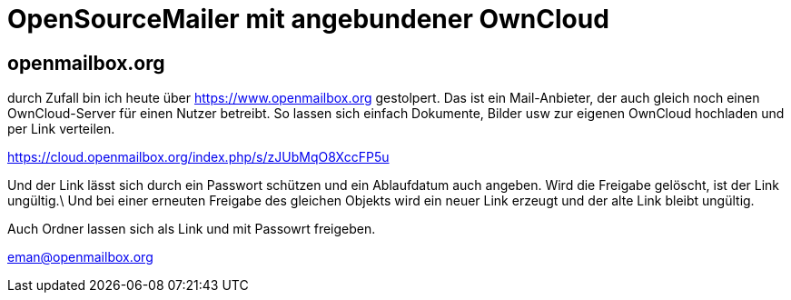 = OpenSourceMailer mit angebundener OwnCloud

== openmailbox.org

durch Zufall bin ich heute über https://www.openmailbox.org gestolpert.
Das ist ein Mail-Anbieter, der auch gleich noch einen OwnCloud-Server für einen Nutzer betreibt.
So lassen sich einfach Dokumente, Bilder usw zur eigenen OwnCloud hochladen und per Link verteilen.

https://cloud.openmailbox.org/index.php/s/zJUbMqO8XccFP5u

Und der Link lässt sich durch ein Passwort schützen und ein Ablaufdatum auch angeben.
Wird die Freigabe gelöscht, ist der Link ungültig.\
Und bei einer erneuten Freigabe des gleichen Objekts wird ein neuer Link erzeugt und der alte Link bleibt ungültig.

Auch Ordner lassen sich als Link und mit Passowrt freigeben.

eman@openmailbox.org